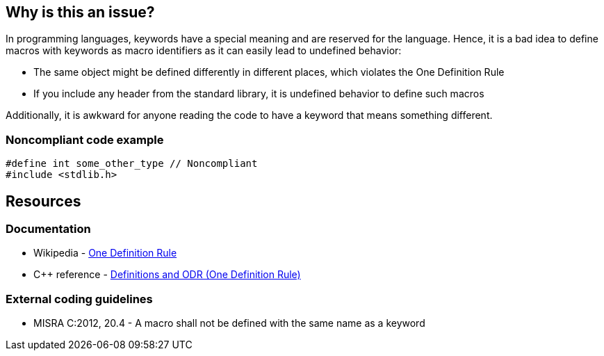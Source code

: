 == Why is this an issue?

In programming languages, keywords have a special meaning and are reserved for the language. Hence, it is a bad idea to define macros with keywords as macro identifiers as it can easily lead to undefined behavior:

* The same object might be defined differently in different places, which violates the One Definition Rule
* If you include any header from the standard library, it is undefined behavior to define such macros

Additionally, it is awkward for anyone reading the code to have a keyword that means something different.


=== Noncompliant code example

[source,c]
----
#define int some_other_type // Noncompliant
#include <stdlib.h>
----


== Resources

=== Documentation

* Wikipedia - https://en.wikipedia.org/wiki/One_Definition_Rule[One Definition Rule]
* {cpp} reference - https://en.cppreference.com/w/cpp/language/definition[Definitions and ODR (One Definition Rule)]

=== External coding guidelines

* MISRA C:2012, 20.4 - A macro shall not be defined with the same name as a keyword

ifdef::env-github,rspecator-view[]

'''
== Implementation Specification
(visible only on this page)

=== Message

Remove this keyword redefinition.


endif::env-github,rspecator-view[]
